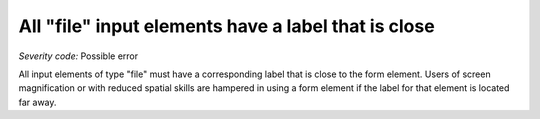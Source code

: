 ===============================
All "file" input elements have a label that is close
===============================

*Severity code:* Possible error

.. php:class:: fileLabelIsNearby


All input elements of type "file" must have a corresponding label that is close to the form element. Users of screen magnification or with reduced spatial skills are hampered in using a form element if the label for that element is located far away.




